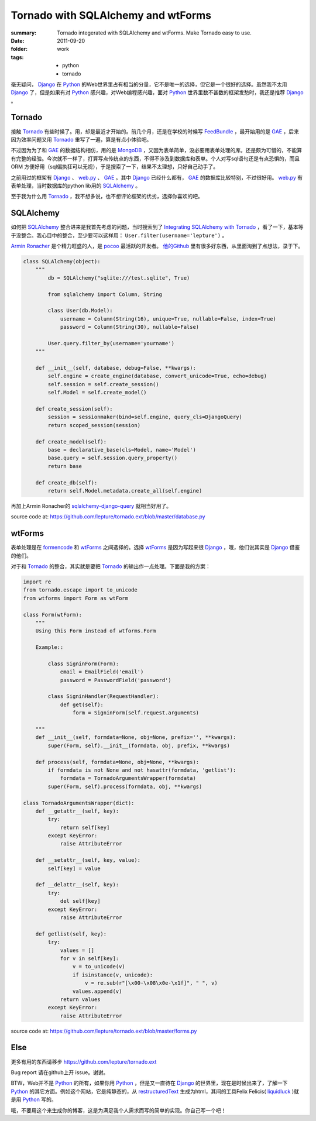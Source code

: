 Tornado with SQLAlchemy and wtForms
===================================

:summary: Tornado integerated with SQLAlchemy and wtForms. Make Tornado easy to use.
:date: 2011-09-20
:folder: work
:tags:
    - python
    - tornado


毫无疑问， Django_ 在 Python_ 的Web世界里占有相当的分量，它不是唯一的选择，但它是一个很好的选择。虽然我不太用 Django_ 了，但是如果有对 Python_ 感兴趣，对Web编程感兴趣，面对 Python_ 世界里数不甚数的框架发愁时，我还是推荐 Django_ 。


Tornado
---------
接触 Tornado_ 有些时候了。用，却是最近才开始的。前几个月，还是在学校的时候写 FeedBundle_ ，最开始用的是 GAE_ ，后来因为效率问题又用 Tornado_ 重写了一遍，算是有点小体验吧。

不过因为为了和 GAE_ 的数据结构相仿，用的是 MongoDB_ ，又因为表单简单，没必要用表单处理的库。还是颇为可惜的，不能算有完整的经验。今次就不一样了，打算写点传统点的东西，不得不涉及到数据库和表单。个人对写sql语句还是有点恐惧的，而且 ORM 方便好用（sql偏执狂可以无视），于是搜索了一下，结果不太理想，只好自己动手了。

之前用过的框架有 Django_ 、 web.py_ 、 GAE_ 。其中 Django_ 已经什么都有， GAE_ 的数据库比较特别，不过很好用。 web.py_ 有表单处理，当时数据库的python lib用的 SQLAlchemy_ 。

至于我为什么用 Tornado_ ，我不想多说，也不想评论框架的优劣，选择你喜欢的吧。

SQLAlchemy
-----------
如何把 SQLAlchemy_ 整合进来是我首先考虑的问题，当时搜索到了 `Integrating SQLAlchemy with Tornado <https://www.aliway.com/read.php?fid=20&tid=112655>`_ ，看了一下，基本等于没整合。我心目中的整合，至少要可以这样用： ``User.filter(username='lepture')`` 。

`Armin Ronacher <http://lucumr.pocoo.org>`_ 是个精力旺盛的人，是 pocoo_ 最活跃的开发者。 `他的Github <http://github.com/mitsuhiko>`_ 里有很多好东西，从里面淘到了点想法，录于下。


.. sourcecode:: python

    class SQLAlchemy(object):
        """
            db = SQLAlchemy("sqlite:///test.sqlite", True)

            from sqlalchemy import Column, String

            class User(db.Model):
                username = Column(String(16), unique=True, nullable=False, index=True)
                password = Column(String(30), nullable=False)

            User.query.filter_by(username='yourname')
        """

        def __init__(self, database, debug=False, **kwargs):
            self.engine = create_engine(database, convert_unicode=True, echo=debug)
            self.session = self.create_session()
            self.Model = self.create_model()

        def create_session(self):
            session = sessionmaker(bind=self.engine, query_cls=DjangoQuery)
            return scoped_session(session)

        def create_model(self):
            base = declarative_base(cls=Model, name='Model')
            base.query = self.session.query_property()
            return base

        def create_db(self):
            return self.Model.metadata.create_all(self.engine)


再加上Armin Ronacher的 `sqlalchemy-django-query <https://github.com/mitsuhiko/sqlalchemy-django-query>`_ 就相当好用了。

source code at: https://github.com/lepture/tornado.ext/blob/master/database.py

wtForms
--------
表单处理是在 formencode_ 和 wtForms_ 之间选择的。选择 wtForms_ 是因为写起来很 Django_ ，哦，他们说其实是 Django_ 借鉴的他们。

对于和 Tornado_ 的整合，其实就是要把 Tornado_ 的输出作一点处理。下面是我的方案：

.. sourcecode:: python

    import re
    from tornado.escape import to_unicode
    from wtforms import Form as wtForm

    class Form(wtForm):
        """
        Using this Form instead of wtforms.Form

        Example::

            class SigninForm(Form):
                email = EmailField('email')
                password = PasswordField('password')

            class SigninHandler(RequestHandler):
                def get(self):
                    form = SigninForm(self.request.arguments)

        """
        def __init__(self, formdata=None, obj=None, prefix='', **kwargs):
            super(Form, self).__init__(formdata, obj, prefix, **kwargs)

        def process(self, formdata=None, obj=None, **kwargs):
            if formdata is not None and not hasattr(formdata, 'getlist'):
                formdata = TornadoArgumentsWrapper(formdata)
            super(Form, self).process(formdata, obj, **kwargs)

    class TornadoArgumentsWrapper(dict):
        def __getattr__(self, key):
            try:
                return self[key]
            except KeyError:
                raise AttributeError

        def __setattr__(self, key, value):
            self[key] = value

        def __delattr__(self, key):
            try:
                del self[key]
            except KeyError:
                raise AttributeError

        def getlist(self, key):
            try:
                values = []
                for v in self[key]:
                    v = to_unicode(v)
                    if isinstance(v, unicode):
                        v = re.sub(r"[\x00-\x08\x0e-\x1f]", " ", v)
                    values.append(v)
                return values
            except KeyError:
                raise AttributeError

source code at: https://github.com/lepture/tornado.ext/blob/master/forms.py

Else
-------
更多有用的东西请移步 https://github.com/lepture/tornado.ext

Bug report 请在github上开 issue。谢谢。

BTW，Web并不是 Python_ 的所有，如果你用 Python_ ，但是又一直待在 Django_ 的世界里，现在是时候出来了，了解一下 Python_ 的其它方面。例如这个网站，它是纯静态的，从 restructuredText_ 生成为html，其间的工具Felix Felicis( liquidluck_ )就是用 Python_ 写的。

哦，不要用这个来生成你的博客，这是为满足我个人需求而写的简单的实现。你自己写一个吧！


.. _Python: http://www.python.org
.. _Django: http://www.djangoproject.com
.. _Tornado: http://github.com/facebook/tornado
.. _web.py: http://webpy.org
.. _GAE: http://code.google.com/appengine/
.. _FeedBundle: http://www.feedbundle.com
.. _MongoDB: http://www.mongodb.org
.. _SQLAlchemy: http://www.sqlalchemy.org
.. _formencode: http://formencode.org
.. _wtForms: http://wtforms.simplecodes.com
.. _restructuredText: http://docutils.sourceforge.net
.. _liquidluck: http://github.com/lepture/liquidluck
.. _pocoo: http://www.pocoo.org
